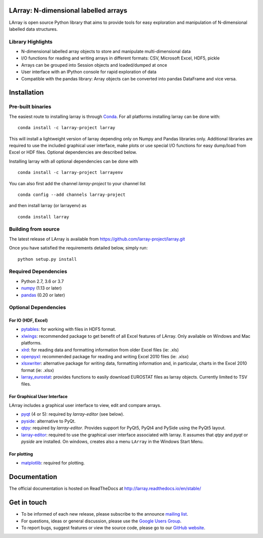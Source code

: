LArray: N-dimensional labelled arrays
=====================================

|build-status| |docs|

.. _start-intro:

LArray is open source Python library that aims to provide tools for easy exploration and manipulation of
N-dimensional labelled data structures.

Library Highlights
------------------

* N-dimensional labelled array objects to store and manipulate multi-dimensional data

* I/O functions for reading and writing arrays in different formats:
  CSV, Microsoft Excel, HDF5, pickle

* Arrays can be grouped into Session objects and loaded/dumped at once

* User interface with an IPython console for rapid exploration of data

* Compatible with the pandas library: Array objects can be converted into pandas DataFrame and vice versa.

.. _start-install:

Installation
============

Pre-built binaries
------------------

The easiest route to installing larray is through
`Conda <http://conda.pydata.org/miniconda.html>`_.
For all platforms installing larray can be done with::

    conda install -c larray-project larray

This will install a lightweight version of larray
depending only on Numpy and Pandas libraries only.
Additional libraries are required to use the included
graphical user interface, make plots or use special
I/O functions for easy dump/load from Excel or
HDF files. Optional dependencies are described
below.

Installing larray with all optional dependencies
can be done with ::

    conda install -c larray-project larrayenv

You can also first add the channel `larray-project` to
your channel list ::

    conda config --add channels larray-project

and then install larray (or larrayenv) as ::

    conda install larray


Building from source
--------------------

The latest release of LArray is available from
https://github.com/larray-project/larray.git

Once you have satisfied the requirements detailed below, simply run::

    python setup.py install


Required Dependencies
---------------------

- Python 2.7, 3.6 or 3.7
- `numpy <http://www.numpy.org/>`__ (1.13 or later)
- `pandas <http://pandas.pydata.org/>`__ (0.20 or later)


Optional Dependencies
---------------------

For IO (HDF, Excel)
~~~~~~~~~~~~~~~~~~~

- `pytables <http://www.pytables.org/>`__:
  for working with files in HDF5 format.
- `xlwings <https://www.xlwings.org/>`__:
  recommended package to get benefit of all Excel features of LArray.
  Only available on Windows and Mac platforms.
- `xlrd <http://www.python-excel.org/>`__:
  for reading data and formatting information from older Excel files (ie: .xls)
- `openpyxl <http://www.python-excel.org/>`__:
  recommended package for reading and writing
  Excel 2010 files (ie: .xlsx)
- `xlsxwriter <http://www.python-excel.org/>`__:
  alternative package for writing data, formatting
  information and, in particular, charts in the
  Excel 2010 format (ie: .xlsx)
- `larray_eurostat <https://github.com/larray-project/larray_eurostat>`__:
  provides functions to easily download EUROSTAT files as larray objects.
  Currently limited to TSV files.

.. _start-dependencies-gui:

For Graphical User Interface
~~~~~~~~~~~~~~~~~~~~~~~~~~~~

LArray includes a graphical user interface to view, edit and compare arrays.

- `pyqt <https://riverbankcomputing.com/software/pyqt/intro>`__ (4 or 5):
  required by `larray-editor` (see below).
- `pyside <https://wiki.qt.io/PySide>`__:
  alternative to PyQt.
- `qtpy <https://github.com/spyder-ide/qtpy>`__:
  required by `larray-editor`.
  Provides support for PyQt5, PyQt4 and PySide using the PyQt5 layout.
- `larray-editor <https://github.com/larray-project/larray-editor>`__:
  required to use the graphical user interface associated with larray.
  It assumes that `qtpy` and `pyqt` or `pyside` are installed.
  On windows, creates also a menu ``LArray`` in the Windows Start Menu.

For plotting
~~~~~~~~~~~~

- `matplotlib <http://matplotlib.org/>`__:
  required for plotting.

.. _start-documentation:

Documentation
=============

The official documentation is hosted on ReadTheDocs at http://larray.readthedocs.io/en/stable/

.. _start-get-in-touch:

Get in touch
============

- To be informed of each new release, please subscribe to the announce `mailing list`_.
- For questions, ideas or general discussion, please use the `Google Users Group`_.
- To report bugs, suggest features or view the source code, please go to our `GitHub website`_.

.. _mailing list: https://groups.google.com/d/forum/larray-announce
.. _Google Users Group: https://groups.google.com/d/forum/larray-users
.. _GitHub website: http://github.com/larray-project/larray

.. end-readme-file

.. |build-status| image:: https://travis-ci.org/larray-project/larray.svg?branch=master
    :alt: build status
    :scale: 100%
    :target: https://travis-ci.org/larray-project/larray

.. |docs| image:: https://readthedocs.org/projects/larray/badge/?version=stable
    :alt: Documentation Status
    :scale: 100%
    :target: https://larray.readthedocs.io/en/latest/?badge=stable
